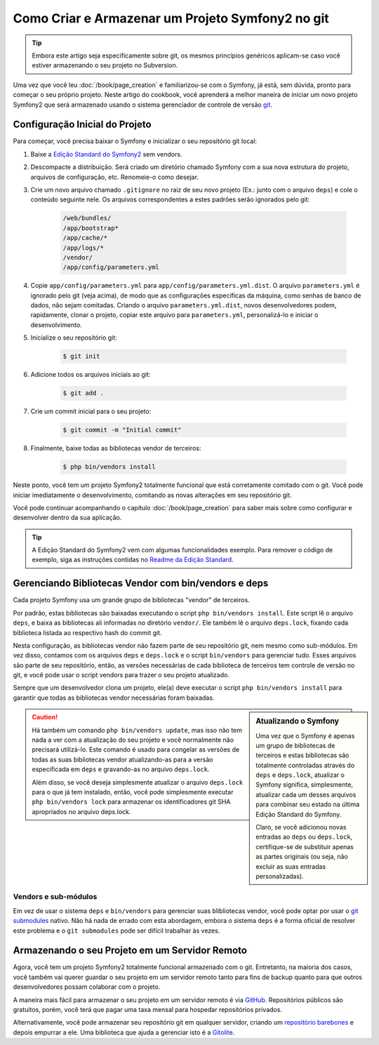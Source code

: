 Como Criar e Armazenar um Projeto Symfony2 no git
=================================================

.. tip::

    Embora este artigo seja especificamente sobre git, os mesmos princípios genéricos
    aplicam-se caso você estiver armazenando o seu projeto no Subversion.

Uma vez que você leu :doc:`/book/page_creation` e familiarizou-se com 
o Symfony, já está, sem dúvida, pronto para começar o seu próprio projeto. Neste artigo 
do cookbook, você aprenderá a melhor maneira de iniciar um novo projeto Symfony2
que será armazenado usando o sistema gerenciador de controle de versão `git`_.

Configuração Inicial do Projeto 
-------------------------------

Para começar, você precisa baixar o Symfony e inicializar o seu repositório 
git local:

1. Baixe a `Edição Standard do Symfony2`_ sem vendors.

2. Descompacte a distribuição. Será criado um diretório chamado Symfony com
   a sua nova estrutura do projeto, arquivos de configuração, etc. Renomeie-o como desejar.

3. Crie um novo arquivo chamado ``.gitignore`` no raiz de seu novo projeto
   (Ex.: junto com o arquivo ``deps``) e cole o conteúdo seguinte nele. Os arquivos
   correspondentes a estes padrões serão ignorados pelo git:

    .. code-block:: text

        /web/bundles/
        /app/bootstrap*
        /app/cache/*
        /app/logs/*
        /vendor/  
        /app/config/parameters.yml

4. Copie ``app/config/parameters.yml`` para ``app/config/parameters.yml.dist``.
   O arquivo ``parameters.yml`` é ignorado pelo git (veja acima), de modo que as configurações específicas da máquina, 
   como senhas de banco de dados, não sejam comitadas. Criando o arquivo ``parameters.yml.dist``, 
   novos desenvolvedores podem, rapidamente, clonar o projeto, copiar este arquivo para
   ``parameters.yml``, personalizá-lo e iniciar o desenvolvimento.

5. Inicialize o seu repositório git:

    .. code-block:: bash
    
        $ git init

6. Adicione todos os arquivos iniciais ao git:

    .. code-block:: bash
    
        $ git add .

7. Crie um commit inicial para o seu projeto:

    .. code-block:: bash
    
        $ git commit -m "Initial commit"

8. Finalmente, baixe todas as bibliotecas vendor de terceiros:

    .. code-block:: bash
    
        $ php bin/vendors install

Neste ponto, você tem um projeto Symfony2 totalmente funcional que está corretamente
comitado com o git. Você pode iniciar imediatamente o desenvolvimento, comitando as novas
alterações em seu repositório git.

Você pode continuar acompanhando o capítulo :doc:`/book/page_creation`
para saber mais sobre como configurar e desenvolver dentro da sua aplicação.

.. tip::

    A Edição Standard do Symfony2 vem com algumas funcionalidades exemplo. Para
    remover o código de exemplo, siga as instruções contidas no `Readme da Edição Standard`_.

.. _cookbook-managing-vendor-libraries:

Gerenciando Bibliotecas Vendor com bin/vendors e deps
-----------------------------------------------------

Cada projeto Symfony usa um grande grupo de bibliotecas "vendor" de terceiros.

Por padrão, estas bibliotecas são baixadas executando o script 
``php bin/vendors install``. Este script lê o arquivo ``deps``, e baixa as 
bibliotecas ali informadas no diretório ``vendor/``. Ele também lê o arquivo ``deps.lock``, 
fixando cada biblioteca listada ao respectivo hash do commit git.

Nesta configuração, as bibliotecas vendor não fazem parte de seu repositório git,
nem mesmo como sub-módulos. Em vez disso, contamos com os arquivos ``deps`` e ``deps.lock``
e o script ``bin/vendors`` para gerenciar tudo. Esses arquivos são
parte de seu repositório, então, as versões necessárias de cada biblioteca de terceiros
tem controle de versão no git, e você pode usar o script vendors para trazer 
o seu projeto atualizado.

Sempre que um desenvolvedor clona um projeto, ele(a) deve executar o script ``php bin/vendors install``
para garantir que todas as bibliotecas vendor necessárias foram baixadas.

.. sidebar:: Atualizando o Symfony

    Uma vez que o Symfony é apenas um grupo de bibliotecas de terceiros e estas 
    bibliotecas são totalmente controladas através do ``deps`` e ``deps.lock``,
    atualizar o Symfony significa, simplesmente, atualizar cada um desses arquivos para combinar
    seu estado na última Edição Standard do Symfony.

    Claro, se você adicionou novas entradas ao ``deps`` ou ``deps.lock``, certifique-se
    de substituir apenas as partes originais (ou seja, não excluir as
    suas entradas personalizadas).

.. caution::

    Há também um comando ``php bin/vendors update``, mas isso não tem nada
    a ver com a atualização do seu projeto e você normalmente não precisará 
    utilizá-lo. Este comando é usado para congelar as versões de todas as suas bibliotecas vendor
    atualizando-as para a versão especificada em ``deps`` e gravando-as
    no arquivo ``deps.lock``.

    Além disso, se você deseja simplesmente atualizar o arquivo ``deps.lock``
    para o que já tem instalado, então, você pode simplesmente executar ``php bin/vendors lock``
    para armazenar os identificadores git SHA apropriados no arquivo deps.lock.

Vendors e sub-módulos
~~~~~~~~~~~~~~~~~~~~~

Em vez de usar o sistema ``deps`` e ``bin/vendors`` para gerenciar suas blibliotecas vendor, 
você pode optar por usar o `git submodules`_ nativo. Não há
nada de errado com esta abordagem, embora o sistema ``deps`` é a forma oficial
de resolver este problema e o ``git submodules`` pode ser difícil trabalhar 
às vezes.

Armazenando o seu Projeto em um Servidor Remoto
-----------------------------------------------

Agora, você tem um projeto Symfony2 totalmente funcional armazenado com o git. Entretanto,
na maioria dos casos, você também vai querer guardar o seu projeto em um servidor remoto
tanto para fins de backup quanto para que outros desenvolvedores possam colaborar com
o projeto.

A maneira mais fácil para armazenar o seu projeto em um servidor remoto é via `GitHub`_.
Repositórios públicos são gratuitos, porém, você terá que pagar uma taxa mensal
para hospedar repositórios privados.

Alternativamente, você pode armazenar seu repositório git em qualquer servidor, criando
um `repositório barebones`_ e depois empurrar a ele. Uma biblioteca que ajuda
a gerenciar isto é a `Gitolite`_.

.. _`git`: http://git-scm.com/
.. _`Edição Standard do Symfony2`: http://symfony.com/download
.. _`Readme da Edição Standard`: https://github.com/symfony/symfony-standard/blob/master/README.md
.. _`git submodules`: http://book.git-scm.com/5_submodules.html
.. _`GitHub`: https://github.com/
.. _`repositório barebones`: http://progit.org/book/ch4-4.html
.. _`Gitolite`: https://github.com/sitaramc/gitolite